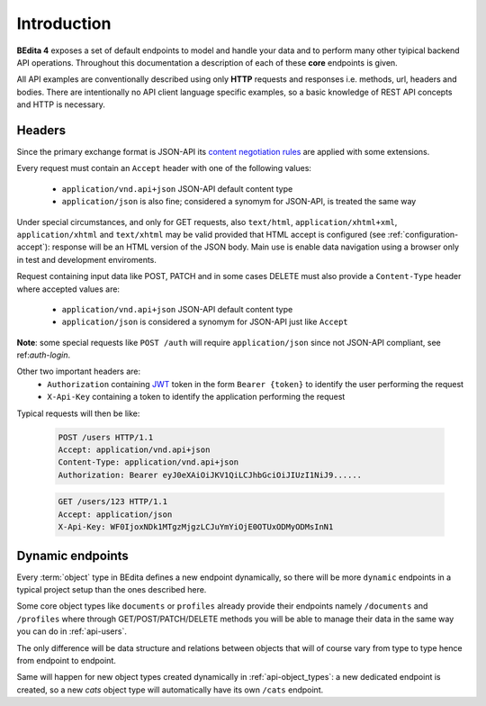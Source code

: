 Introduction
============

**BEdita 4** exposes a set of default endpoints to model and handle your data and to perform many other
tyipical backend API operations. Throughout this documentation a description of each of these **core** endpoints is given.

All API examples are conventionally described using only **HTTP** requests and responses i.e. methods, url, headers and bodies.
There are intentionally no API client language specific examples, so a basic knowledge of REST API concepts and HTTP is necessary.

.. _api-headers:

Headers
-------

Since the primary exchange format is JSON-API its `content negotiation rules <http://jsonapi.org/format/#content-negotiation>`_
are applied with some extensions.

Every request must contain an ``Accept`` header with one of the following values:

    * ``application/vnd.api+json`` JSON-API default content type
    * ``application/json`` is also fine; considered a synomym for JSON-API, is treated the same way

Under special circumstances, and only for GET requests, also ``text/html``, ``application/xhtml+xml``, ``application/xhtml``
and ``text/xhtml`` may be valid provided that HTML accept is configured (see :ref:`configuration-accept`):
response will be an HTML version of the JSON body.
Main use is enable data navigation using a browser only in test and development enviroments.

Request containing input data like POST, PATCH and in some cases DELETE must also provide a ``Content-Type`` header
where accepted values are:

    * ``application/vnd.api+json`` JSON-API default content type
    * ``application/json`` is considered a synomym for JSON-API just like ``Accept``

**Note**: some special requests like ``POST /auth`` will require ``application/json`` since not JSON-API compliant,
see ref:`auth-login`.

Other two important headers are:
   * ``Authorization`` containing `JWT <https://jwt.io>`_ token in the form ``Bearer {token}`` to identify the user performing the request
   * ``X-Api-Key`` containing a token to identify the application performing the request

Typical requests will then be like:

    .. sourcecode:: http

        POST /users HTTP/1.1
        Accept: application/vnd.api+json
        Content-Type: application/vnd.api+json
        Authorization: Bearer eyJ0eXAiOiJKV1QiLCJhbGciOiJIUzI1NiJ9......

    .. sourcecode:: http

        GET /users/123 HTTP/1.1
        Accept: application/json
        X-Api-Key: WF0IjoxNDk1MTgzMjgzLCJuYmYiOjE0OTUxODMyODMsInN1


.. _api-dynamic-endpoints:


Dynamic endpoints
-----------------

Every :term:`object` type in BEdita defines a new endpoint dynamically, so there will be more ``dynamic`` endpoints
in a typical project setup than the ones described here.

Some core object types like ``documents`` or ``profiles`` already provide their endpoints namely ``/documents`` and ``/profiles``
where through GET/POST/PATCH/DELETE methods you will be able to manage their data in the same way you can do in :ref:`api-users`.

The only difference will be data structure and relations between objects that will of course vary from type to type hence
from endpoint to endpoint.

Same will happen for new object types created dynamically in :ref:`api-object_types`: a new dedicated endpoint is created,
so a new *cats* object type will automatically have its own ``/cats`` endpoint.
